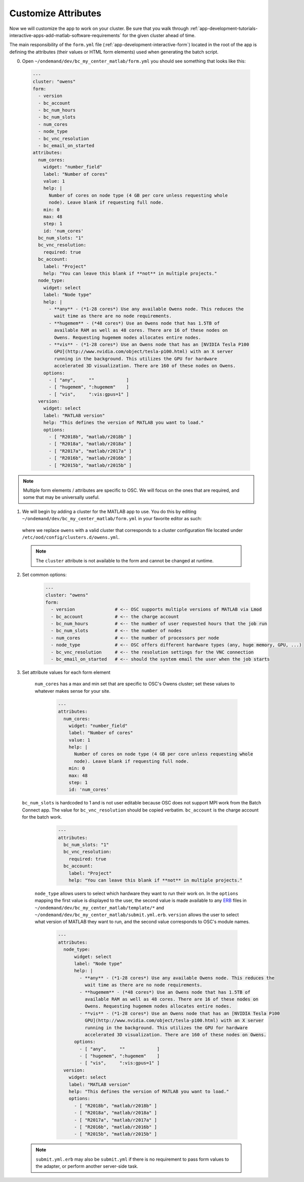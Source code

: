 .. _app-development-tutorials-interactive-apps-add-matlab-edit-form-yml:

Customize Attributes
====================

Now we will customize the app to work on your cluster. Be sure that you walk through :ref:`app-development-tutorials-interactive-apps-add-matlab-software-requirements` for the given cluster ahead of time.

The main responsibility of the ``form.yml`` file (:ref:`app-development-interactive-form`) located in the root of the app is defining the attributes (their values or HTML form elements) used when generating the batch script.

0. Open ``~/ondemand/dev/bc_my_center_matlab/form.yml`` you should see something that looks like this:

  .. code-block:: yaml

    ---
    cluster: "owens"
    form:
      - version
      - bc_account
      - bc_num_hours
      - bc_num_slots
      - num_cores
      - node_type
      - bc_vnc_resolution
      - bc_email_on_started
    attributes:
      num_cores:
        widget: "number_field"
        label: "Number of cores"
        value: 1
        help: |
          Number of cores on node type (4 GB per core unless requesting whole
          node). Leave blank if requesting full node.
        min: 0
        max: 48
        step: 1
        id: 'num_cores'
      bc_num_slots: "1"
      bc_vnc_resolution:
        required: true
      bc_account:
        label: "Project"
        help: "You can leave this blank if **not** in multiple projects."
      node_type:
        widget: select
        label: "Node type"
        help: |
          - **any** - (*1-28 cores*) Use any available Owens node. This reduces the
            wait time as there are no node requirements.
          - **hugemem** - (*48 cores*) Use an Owens node that has 1.5TB of
            available RAM as well as 48 cores. There are 16 of these nodes on
            Owens. Requesting hugemem nodes allocates entire nodes.
          - **vis** - (*1-28 cores*) Use an Owens node that has an [NVIDIA Tesla P100
            GPU](http://www.nvidia.com/object/tesla-p100.html) with an X server
            running in the background. This utilizes the GPU for hardware
            accelerated 3D visualization. There are 160 of these nodes on Owens.
        options:
          - [ "any",     ""            ]
          - [ "hugemem", ":hugemem"    ]
          - [ "vis",     ":vis:gpus=1" ]
      version:
        widget: select
        label: "MATLAB version"
        help: "This defines the version of MATLAB you want to load."
        options:
          - [ "R2018b", "matlab/r2018b" ]
          - [ "R2018a", "matlab/r2018a" ]
          - [ "R2017a", "matlab/r2017a" ]
          - [ "R2016b", "matlab/r2016b" ]
          - [ "R2015b", "matlab/r2015b" ]

.. note::

    Multiple form elements / attributes are specific to OSC. We will focus on
    the ones that are required, and some that may be universally useful.

1. We will begin by adding a cluster for the MATLAB app to use. You do this by editing ``~/ondemand/dev/bc_my_center_matlab/form.yml`` in your favorite editor as such:

  .. code-block:: yaml
    :emphasize-lines: 3

    # ~/ondemand/dev/bc_my_center_matlab/form.yml
    ---
    cluster: "owens"  # <---- Change this
    form:
      - version  # At OSC we provide
      - bc_account
      - bc_num_hours
      - bc_num_slots
      - num_cores
      - node_type
      - bc_vnc_resolution
      - bc_email_on_started
    # ...


  where we replace ``owens`` with a valid cluster that corresponds to a cluster configuration file located under ``/etc/ood/config/clusters.d/owens.yml``.

  .. note::

    The ``cluster`` attribute is not available to the form and cannot be changed at runtime.

2. Set common options:

    .. code-block:: yaml

      ---
      cluster: "owens"
      form:
        - version               # <-- OSC supports multiple versions of MATLAB via Lmod 
        - bc_account            # <-- the charge account
        - bc_num_hours          # <-- the number of user requested hours that the job run
        - bc_num_slots          # <-- the number of nodes
        - num_cores             # <-- the number of processors per node
        - node_type             # <-- OSC offers different hardware types (any, huge memory, GPU, ...)
        - bc_vnc_resolution     # <-- the resolution settings for the VNC connection
        - bc_email_on_started   # <-- should the system email the user when the job starts

3. Set attribute values for each form element

    ``num_cores`` has a max and min set that are specific to OSC's Owens cluster; set these values to whatever makes sense for your site.

      .. code-block:: yaml

        ---
        attributes:
          num_cores:
            widget: "number_field"
            label: "Number of cores"
            value: 1
            help: |
              Number of cores on node type (4 GB per core unless requesting whole
              node). Leave blank if requesting full node.
            min: 0
            max: 48
            step: 1
            id: 'num_cores'

   ``bc_num_slots`` is hardcoded to 1 and is not user editable because OSC does not support MPI work from the Batch Connect app. The value for ``bc_vnc_resolution`` should be copied verbatim. ``bc_account`` is the charge account for the batch work.

      .. code-block:: yaml

        ---
        attributes:
          bc_num_slots: "1"
          bc_vnc_resolution:
            required: true
          bc_account:
            label: "Project"
            help: "You can leave this blank if **not** in multiple projects."


    ``node_type`` allows users to select which hardware they want to run their work on. In the ``options`` mapping the first value is displayed to the user, the second value is made available to any `ERB`_ files in ``~/ondemand/dev/bc_my_center_matlab/template/*`` and ``~/ondemand/dev/bc_my_center_matlab/submit.yml.erb``. ``version`` allows the user to select what version of MATLAB they want to run, and the second value corresponds to OSC's module names.

      .. code-block:: yaml

        ---
        attributes:
          node_type:
              widget: select
              label: "Node type"
              help: |
                - **any** - (*1-28 cores*) Use any available Owens node. This reduces the
                  wait time as there are no node requirements.
                - **hugemem** - (*48 cores*) Use an Owens node that has 1.5TB of
                  available RAM as well as 48 cores. There are 16 of these nodes on
                  Owens. Requesting hugemem nodes allocates entire nodes.
                - **vis** - (*1-28 cores*) Use an Owens node that has an [NVIDIA Tesla P100
                  GPU](http://www.nvidia.com/object/tesla-p100.html) with an X server
                  running in the background. This utilizes the GPU for hardware
                  accelerated 3D visualization. There are 160 of these nodes on Owens.
              options:
                - [ "any",     ""            ]
                - [ "hugemem", ":hugemem"    ]
                - [ "vis",     ":vis:gpus=1" ]
          version:
            widget: select
            label: "MATLAB version"
            help: "This defines the version of MATLAB you want to load."
            options:
              - [ "R2018b", "matlab/r2018b" ]
              - [ "R2018a", "matlab/r2018a" ]
              - [ "R2017a", "matlab/r2017a" ]
              - [ "R2016b", "matlab/r2016b" ]
              - [ "R2015b", "matlab/r2015b" ]

  .. note::

    ``submit.yml.erb`` may also be ``submit.yml`` if there is no requirement to pass form values to the adapter, or perform another server-side task.

.. _erb: https://en.wikipedia.org/wiki/ERuby